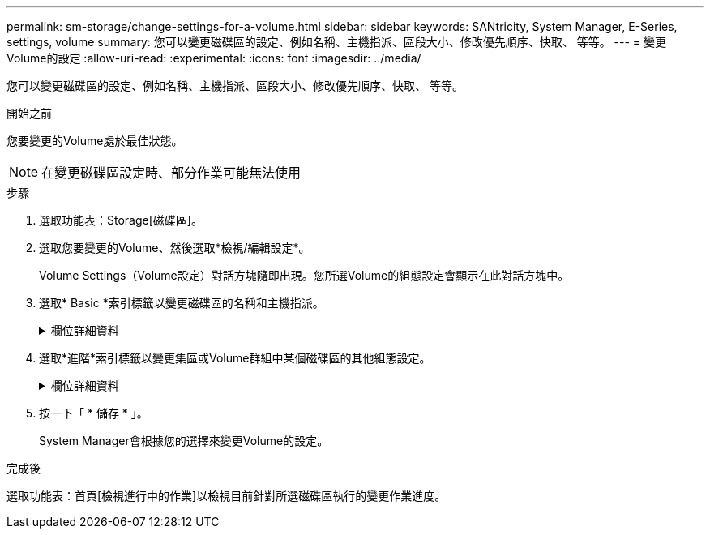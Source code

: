 ---
permalink: sm-storage/change-settings-for-a-volume.html 
sidebar: sidebar 
keywords: SANtricity, System Manager, E-Series, settings, volume 
summary: 您可以變更磁碟區的設定、例如名稱、主機指派、區段大小、修改優先順序、快取、 等等。 
---
= 變更Volume的設定
:allow-uri-read: 
:experimental: 
:icons: font
:imagesdir: ../media/


[role="lead"]
您可以變更磁碟區的設定、例如名稱、主機指派、區段大小、修改優先順序、快取、 等等。

.開始之前
您要變更的Volume處於最佳狀態。


NOTE: 在變更磁碟區設定時、部分作業可能無法使用

.步驟
. 選取功能表：Storage[磁碟區]。
. 選取您要變更的Volume、然後選取*檢視/編輯設定*。
+
Volume Settings（Volume設定）對話方塊隨即出現。您所選Volume的組態設定會顯示在此對話方塊中。

. 選取* Basic *索引標籤以變更磁碟區的名稱和主機指派。
+
.欄位詳細資料
[%collapsible]
====
[cols="25h,~"]
|===
| 設定 | 說明 


 a| 
名稱
 a| 
顯示磁碟區名稱。當目前名稱不再有意義或適用時、請變更Volume名稱。



 a| 
容量
 a| 
顯示所選磁碟區的已報告和已分配容量。

報告的容量和已分配的容量對於大型磁碟區而言相同、但對於精簡磁碟區則不同。對於較厚的Volume、實體配置的空間等於報告給主機的空間。對於精簡磁碟區、回報容量是報告給主機的容量、而分配的容量則是目前分配給寫入資料的磁碟機空間量。



 a| 
資源池/ Volume群組
 a| 
顯示集區或磁碟區群組的名稱和RAID層級。指出集區或磁碟區群組是否具備安全功能和安全功能。



 a| 
主機
 a| 
顯示Volume指派。您可以將磁碟區指派給主機或主機叢集、以便存取該磁碟區進行I/O作業。這項指派可讓主機或主機叢集存取儲存陣列中的特定磁碟區或多個磁碟區。

** *指派給*-識別可存取所選磁碟區的主機或主機叢集。
** * LUN*-邏輯單元號碼（LUN）是指派給主機用來存取磁碟區之位址空間的號碼。磁碟區會以LUN的形式、以容量形式呈現給主機。每個主機都有自己的LUN位址空間。因此、不同主機可以使用相同的LUN來存取不同的磁碟區。
+

NOTE: 對於NVMe介面、此欄會顯示命名空間ID。命名空間是NVM儲存設備、其格式化為區塊存取。它類似於SCSI中的邏輯單元、與儲存陣列中的磁碟區相關。命名空間ID是NVMe控制器的命名空間唯一識別碼、可設定為1到255之間的值。它類似於SCSI中的邏輯單元號碼（LUN）。





 a| 
識別碼
 a| 
顯示所選磁碟區的識別碼。

** *全球識別碼（WWID）*-磁碟區的唯一十六進位識別碼。
** *延伸唯一識別碼（EUi）*-磁碟區的EUI-64識別碼。
** *子系統識別碼（SSID）*-磁碟區的儲存陣列子系統識別碼。


|===
====
. 選取*進階*索引標籤以變更集區或Volume群組中某個磁碟區的其他組態設定。
+
.欄位詳細資料
[%collapsible]
====
[cols="25h,~"]
|===
| 設定 | 說明 


 a| 
應用程式與工作負載資訊
 a| 
在磁碟區建立期間、您可以建立應用程式專屬的工作負載或其他工作負載。如果適用、所選磁碟區的工作負載名稱、應用程式類型和磁碟區類型將會出現。

您可以視需要變更工作負載名稱。



 a| 
服務品質設定
 a| 
*永久停用資料保證*-此設定僅在磁碟區已啟用資料保證（DA）時才會顯示。DA會檢查並修正資料經由控制器向下傳輸到磁碟機時可能發生的錯誤。使用此選項可在選取的磁碟區上永久停用DA。停用時、無法在此磁碟區上重新啟用DA。

*啟用預先讀取備援檢查*-此設定僅在磁碟區為厚磁碟區時才會顯示。預先讀取備援檢查可決定在執行讀取時、磁碟區上的資料是否一致。如果控制器韌體判定資料不一致、啟用此功能的磁碟區會傳回讀取錯誤。



 a| 
控制器擁有權
 a| 
定義指定為磁碟區擁有或主要控制器的控制器。

控制器擁有權非常重要、因此應謹慎規劃。控制器應盡量平衡整體I/O。



 a| 
區段規模調整
 a| 
顯示區段大小調整的設定、僅適用於Volume群組中的磁碟區。您可以變更區段大小以最佳化效能。

*允許的區段大小轉換*- System Manager會決定允許的區段大小轉換。無法在下拉式清單中使用不適當的從目前區段大小轉換的區段大小。允許的轉換通常是目前區段大小的兩倍或一半。例如、如果目前的Volume區段大小為32 KiB、則允許新的Volume區段大小為16 KiB或64 KiB。

*啟用SSD快取的磁碟區*-您可以為啟用SSD快取的磁碟區指定4-KiB區段大小。請務必針對啟用SSD快取的磁碟區選取4-KiB區段大小、以便處理小區塊I/O作業（例如、16個KiB I/O區塊大小或更小）。如果您選取4 KiB做為啟用SSD快取的磁碟區的區段大小、以處理大量區塊循序作業、效能可能會受到影響。

*變更區段大小的時間*-變更磁碟區區區段大小的時間長短取決於下列變數：

** 主機的I/O負載
** 磁碟區的修改優先順序
** Volume群組中的磁碟機數量
** 磁碟機通道數
** 儲存陣列控制器的處理能力當您變更磁碟區的區段大小時、I/O效能會受到影響、但您的資料仍然可用。




 a| 
修改優先順序
 a| 
顯示修改優先順序的設定、僅適用於Volume群組中的磁碟區。

修改優先順序會定義相對於系統效能、為磁碟區修改作業分配多少處理時間。您可以提高磁碟區修改優先順序、但這可能會影響系統效能。

移動滑桿以選取優先順序層級。

*修改優先率*：最低優先率有利於系統效能、但修改作業需要較長時間。最高優先順序率有利於修改作業、但系統效能可能會受損。



 a| 
快取
 a| 
顯示快取設定、您可以變更此設定、以影響磁碟區的整體I/O效能。



 a| 
SSD快取
 a| 
顯示SSD快取設定、您可以在相容磁碟區上啟用此設定、藉此提升唯讀效能。如果磁碟區共用相同的磁碟機安全性和資料保證功能、則磁碟區會相容。

* SSD快取功能使用單一或多個固態磁碟（SSD）來實作讀取快取*。由於SSD的讀取時間較短、因此應用程式效能有所提升。由於讀取快取位於儲存陣列中、因此快取會在所有使用儲存陣列的應用程式之間共享。只要選取您要快取的磁碟區、就能自動動態快取。

|===
====
. 按一下「 * 儲存 * 」。
+
System Manager會根據您的選擇來變更Volume的設定。



.完成後
選取功能表：首頁[檢視進行中的作業]以檢視目前針對所選磁碟區執行的變更作業進度。
